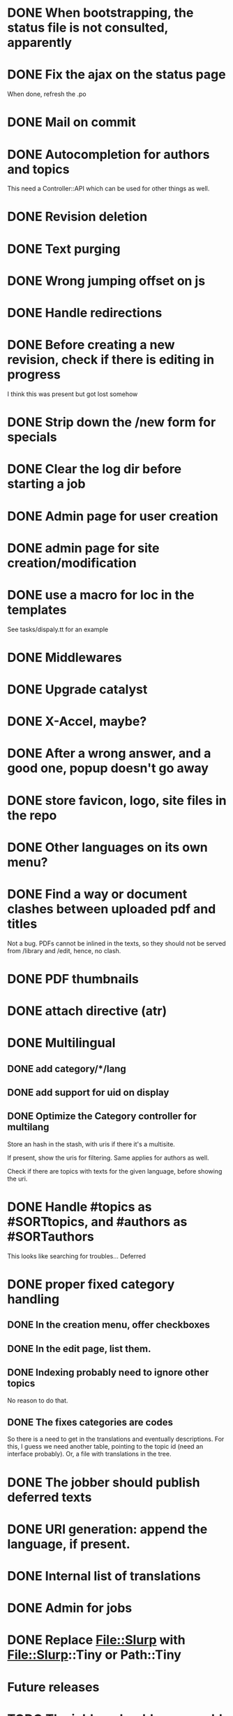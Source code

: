 * DONE When bootstrapping, the status file is not consulted, apparently
  CLOSED: [2014-06-09 lun 12:23]
* DONE Fix the ajax on the status page
  CLOSED: [2014-06-09 lun 17:42]

When done, refresh the .po

* DONE Mail on commit
  CLOSED: [2014-06-11 mer 22:28]
* DONE Autocompletion for authors and topics
  CLOSED: [2014-06-14 sab 11:45]

This need a Controller::API which can be used for other things as well.

* DONE Revision deletion
  CLOSED: [2014-06-14 sab 17:15]
* DONE Text purging
  CLOSED: [2014-06-14 sab 18:43]
* DONE Wrong jumping offset on js
  CLOSED: [2014-06-14 sab 22:55]
* DONE Handle redirections
  CLOSED: [2014-06-21 sab 11:50]
* DONE Before creating a new revision, check if there is editing in progress
  CLOSED: [2014-06-21 sab 17:04]

I think this was present but got lost somehow

* DONE Strip down the /new form for specials
  CLOSED: [2014-06-21 sab 17:30]
* DONE Clear the log dir before starting a job
  CLOSED: [2014-06-09 lun 14:25]

* DONE Admin page for user creation
  CLOSED: [2014-06-22 dom 12:03]
* DONE admin page for site creation/modification
  CLOSED: [2014-06-26 gio 20:34]
* DONE use a macro for loc in the templates
  CLOSED: [2014-06-27 ven 22:07]

See tasks/dispaly.tt for an example

* DONE Middlewares
  CLOSED: [2014-06-28 sab 13:57]

* DONE Upgrade catalyst
  CLOSED: [2014-06-28 sab 12:33]

* DONE X-Accel, maybe?
  CLOSED: [2014-06-28 sab 21:29]

* DONE After a wrong answer, and a good one, popup doesn't go away
  CLOSED: [2014-06-29 dom 15:11]

* DONE store favicon, logo, site files in the repo
  CLOSED: [2014-07-05 sab 14:52]
* DONE Other languages on its own menu?
  CLOSED: [2014-07-05 sab 20:02]

* DONE Find a way or document clashes between uploaded pdf and titles
  CLOSED: [2014-07-05 sab 21:15]

Not a bug. PDFs cannot be inlined in the texts, so they should not be
served from /library and /edit, hence, no clash.

* DONE PDF thumbnails
  CLOSED: [2014-07-06 dom 14:38]
* DONE attach directive (atr)
  CLOSED: [2014-07-06 dom 10:31]
* DONE Multilingual
  CLOSED: [2014-07-12 sab 19:25]
** DONE add category/*/lang
   CLOSED: [2014-07-12 sab 11:27]
** DONE add support for uid on display
   CLOSED: [2014-07-12 sab 16:27]
** DONE Optimize the Category controller for multilang
   CLOSED: [2014-07-12 sab 19:25]

Store an hash in the stash, with uris if there it's a multisite.

If present, show the uris for filtering. Same applies for authors as
well.

Check if there are topics with texts for the given language, before
showing the uri.

* DONE Handle #topics as #SORTtopics, and #authors as #SORTauthors
  CLOSED: [2014-07-06 dom 10:31]

This looks like searching for troubles... Deferred

* DONE proper fixed category handling
  CLOSED: [2014-07-13 dom 11:11]

** DONE In the creation menu, offer checkboxes
   CLOSED: [2014-07-13 dom 09:20]
** DONE In the edit page, list them.
   CLOSED: [2014-07-13 dom 09:47]
** DONE Indexing probably need to ignore other topics
   CLOSED: [2014-07-13 dom 09:48]

No reason to do that.

** DONE The fixes categories are codes
   CLOSED: [2014-07-13 dom 11:11]

So there is a need to get in the translations and eventually
descriptions. For this, I guess we need another table, pointing to the
topic id (need an interface probably). Or, a file with translations in
the tree.

* DONE The jobber should publish deferred texts
  CLOSED: [2014-07-19 sab 12:44]
* DONE URI generation: append the language, if present.
  CLOSED: [2014-07-19 sab 13:50]
* DONE Internal list of translations
  CLOSED: [2014-07-15 mar 10:58]
* DONE Admin for jobs
  CLOSED: [2014-07-15 mar 10:08]

* DONE Replace File::Slurp with File::Slurp::Tiny or Path::Tiny
  CLOSED: [2014-07-20 dom 13:08]
* Future releases
* TODO The jobber should remove old completed jobs
  This implies also cleaning up the served files
  Overload delete, so the job deletion will do the cleanup as well.
  Probably a change to the table is needed.

* TODO Move the flash to Catalyst::Plugin::StatusMessage
* TODO Add descriptions to categories

* TODO covers/decorative text image 
* TODO List available images while editing
* TODO Create static indexing
